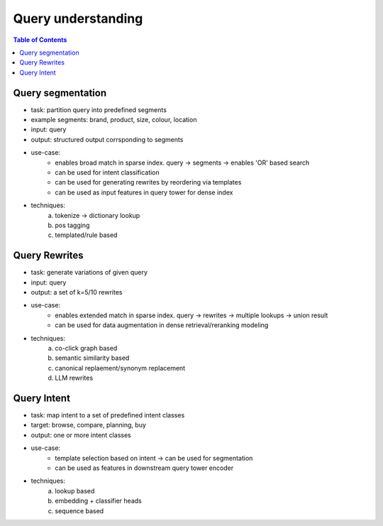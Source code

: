################################################################
Query understanding
################################################################
.. contents:: Table of Contents
	:depth: 2
	:local:
	:backlinks: none
****************************************************************
Query segmentation
****************************************************************
- task: partition query into predefined segments
- example segments: brand, product, size, colour, location
- input: query
- output: structured output corrsponding to segments
- use-case:
	- enables broad match in sparse index. query -> segments -> enables 'OR' based search
	- can be used for intent classification
	- can be used for generating rewrites by reordering via templates
	- can be used as input features in query tower for dense index
- techniques:
	(a) tokenize -> dictionary lookup
	(b) pos tagging
	(c) templated/rule based

****************************************************************
Query Rewrites
****************************************************************
- task: generate variations of given query
- input: query
- output: a set of k=5/10 rewrites
- use-case:
	- enables extended match in sparse index. query -> rewrites -> multiple lookups -> union result
	- can be used for data augmentation in dense retrieval/reranking modeling
- techniques:
	(a) co-click graph based
	(b) semantic similarity based
	(c) canonical replaement/synonym replacement
	(d) LLM rewrites

****************************************************************
Query Intent
****************************************************************
- task: map intent to a set of predefined intent classes
- target: browse, compare, planning, buy
- output: one or more intent classes
- use-case:
	- template selection based on intent -> can be used for segmentation
	- can be used as features in downstream query tower encoder
- techniques:
	(a) lookup based
	(b) embedding + classifier heads
	(c) sequence based
